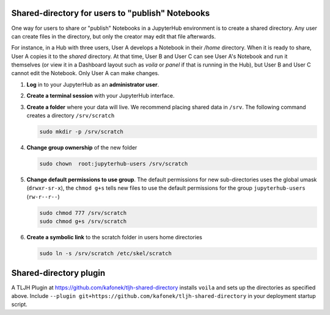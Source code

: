 .. _howto/content/share-data:

=================================================
Shared-directory for users to "publish" Notebooks
=================================================

One way for users to share or "publish" Notebooks in a JupyterHub environment
is to create a shared directory.  Any user can create files in the directory, 
but only the creator may edit that file afterwards.

For instance, in a Hub with three users, User A develops a Notebook in their
`/home` directory.  When it is ready to share, User A copies it to the 
`shared` directory.  At that time, User B and User C can see User A's
Notebook and run it themselves (or view it in a Dashboard layout 
such as `voila` or `panel` if that is running in the Hub), but User B
and User C cannot edit the Notebook.  Only User A can make changes.


#. **Log** in to your JupyterHub as an **administrator user**.

#. **Create a terminal session** with your JupyterHub interface.

   .. image:: ../../images/notebook/new-terminal-button.png
      :alt: New terminal button.
      
#. **Create a folder** where your data will live. We recommend placing shared
   data in ``/srv``.  The following command creates a directory ``/srv/scratch``

   .. code-block:: bash

      sudo mkdir -p /srv/scratch
      
#. **Change group ownership** of the new folder

   .. code-block:: bash
      
      sudo chown  root:jupyterhub-users /srv/scratch
      
#. **Change default permissions to use group**.  The default permissions for new 
   sub-directories uses the global umask (``drwxr-sr-x``), the ``chmod g+s`` tells
   new files to use the default permissions for the group ``jupyterhub-users`` 
   (``rw-r--r--``)
   
   .. code-block:: bash
   
      sudo chmod 777 /srv/scratch
      sudo chmod g+s /srv/scratch
   
   
#. **Create a symbolic link** to the scratch folder in users home directories

   .. code-block:: bash

      sudo ln -s /srv/scratch /etc/skel/scratch
   

=======================
Shared-directory plugin
=======================

A TLJH Plugin at https://github.com/kafonek/tljh-shared-directory installs ``voila`` and sets up the directories as specified above.  Include ``--plugin git+https://github.com/kafonek/tljh-shared-directory`` in your deployment startup script.